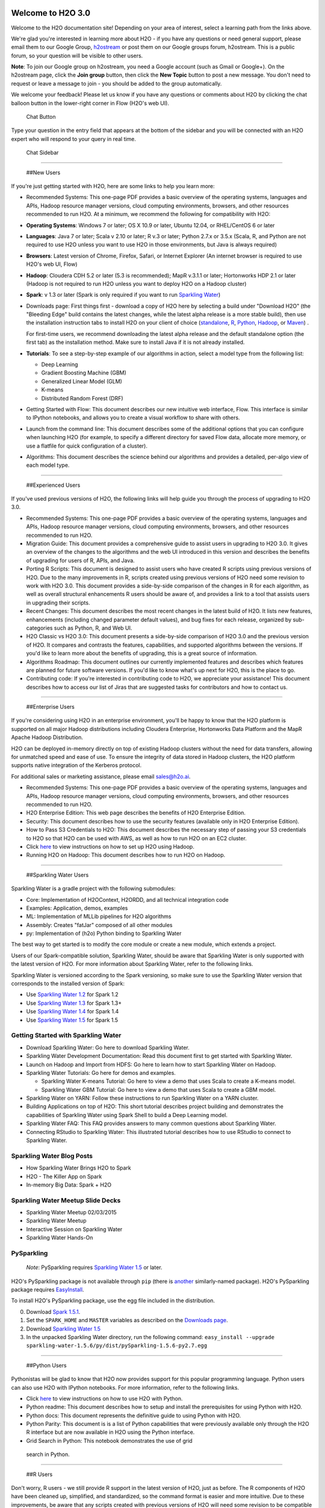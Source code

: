 Welcome to H2O 3.0
==================

Welcome to the H2O documentation site! Depending on your area of
interest, select a learning path from the links above.

We're glad you're interested in learning more about H2O - if you have
any questions or need general support, please email them to our Google
Group, `h2ostream <mailto:h2ostream@googlegroups.com>`__ or post them on
our Google groups forum, h2ostream. This is a public forum, so your
question will be visible to other users.

**Note**: To join our Google group on h2ostream, you need a Google
account (such as Gmail or Google+). On the h2ostream page, click the
**Join group** button, then click the **New Topic** button to post a new
message. You don't need to request or leave a message to join - you
should be added to the group automatically.

We welcome your feedback! Please let us know if you have any questions
or comments about H2O by clicking the chat balloon button in the
lower-right corner in Flow (H2O's web UI).

.. figure:: images/ChatButton.png
   :alt: Chat Button

   Chat Button

Type your question in the entry field that appears at the bottom of the
sidebar and you will be connected with an H2O expert who will respond to
your query in real time.

.. figure:: images/ChatSidebar.png
   :alt: Chat Sidebar

   Chat Sidebar

--------------

 ##New Users

If you're just getting started with H2O, here are some links to help you
learn more:

-  Recommended Systems: This one-page PDF provides a basic overview of
   the operating systems, languages and APIs, Hadoop resource manager
   versions, cloud computing environments, browsers, and other resources
   recommended to run H2O. At a minimum, we recommend the following for
   compatibility with H2O:

-  **Operating Systems**: Windows 7 or later; OS X 10.9 or later, Ubuntu
   12.04, or RHEL/CentOS 6 or later
-  **Languages**: Java 7 or later; Scala v 2.10 or later; R v.3 or
   later; Python 2.7.x or 3.5.x (Scala, R, and Python are not required
   to use H2O unless you want to use H2O in those environments, but Java
   is always required)
-  **Browsers**: Latest version of Chrome, Firefox, Safari, or Internet
   Explorer (An internet browser is required to use H2O's web UI, Flow)
-  **Hadoop**: Cloudera CDH 5.2 or later (5.3 is recommended); MapR
   v.3.1.1 or later; Hortonworks HDP 2.1 or later (Hadoop is not
   required to run H2O unless you want to deploy H2O on a Hadoop
   cluster)
-  **Spark**: v 1.3 or later (Spark is only required if you want to run
   `Sparkling Water <https://github.com/h2oai/sparkling-water>`__)

-  Downloads page: First things first - download a copy of H2O here by
   selecting a build under "Download H2O" (the "Bleeding Edge" build
   contains the latest changes, while the latest alpha release is a more
   stable build), then use the installation instruction tabs to install
   H2O on your client of choice
   (`standalone <http://h2o-release.s3.amazonaws.com/h2o/%7B%7Bbranch_name%7D%7D/%7B%7Bbuild_number%7D%7D/index.html>`__,
   `R <http://h2o-release.s3.amazonaws.com/h2o/%7B%7Bbranch_name%7D%7D/%7B%7Bbuild_number%7D%7D/index.html#R>`__,
   `Python <http://h2o-release.s3.amazonaws.com/h2o/%7B%7Bbranch_name%7D%7D/%7B%7Bbuild_number%7D%7D/index.html#Python>`__,
   `Hadoop <http://h2o-release.s3.amazonaws.com/h2o/%7B%7Bbranch_name%7D%7D/%7B%7Bbuild_number%7D%7D/index.html#Hadoop>`__,
   or
   `Maven <http://h2o-release.s3.amazonaws.com/h2o/%7B%7Bbranch_name%7D%7D/%7B%7Bbuild_number%7D%7D/index.html#Maven>`__)
   .

   For first-time users, we recommend downloading the latest alpha
   release and the default standalone option (the first tab) as the
   installation method. Make sure to install Java if it is not already
   installed.

-  **Tutorials**: To see a step-by-step example of our algorithms in
   action, select a model type from the following list:

   -  Deep Learning
   -  Gradient Boosting Machine (GBM)
   -  Generalized Linear Model (GLM)
   -  K-means
   -  Distributed Random Forest (DRF)

-  Getting Started with Flow: This document describes our new intuitive
   web interface, Flow. This interface is similar to IPython notebooks,
   and allows you to create a visual workflow to share with others.

-  Launch from the command line: This document describes some of the
   additional options that you can configure when launching H2O (for
   example, to specify a different directory for saved Flow data,
   allocate more memory, or use a flatfile for quick configuration of a
   cluster).

-  Algorithms: This document describes the science behind our algorithms
   and provides a detailed, per-algo view of each model type.

--------------

 ##Experienced Users

If you've used previous versions of H2O, the following links will help
guide you through the process of upgrading to H2O 3.0.

-  Recommended Systems: This one-page PDF provides a basic overview of
   the operating systems, languages and APIs, Hadoop resource manager
   versions, cloud computing environments, browsers, and other resources
   recommended to run H2O.

-  Migration Guide: This document provides a comprehensive guide to
   assist users in upgrading to H2O 3.0. It gives an overview of the
   changes to the algorithms and the web UI introduced in this version
   and describes the benefits of upgrading for users of R, APIs, and
   Java.

-  Porting R Scripts: This document is designed to assist users who have
   created R scripts using previous versions of H2O. Due to the many
   improvements in R, scripts created using previous versions of H2O
   need some revision to work with H2O 3.0. This document provides a
   side-by-side comparison of the changes in R for each algorithm, as
   well as overall structural enhancements R users should be aware of,
   and provides a link to a tool that assists users in upgrading their
   scripts.

-  Recent Changes: This document describes the most recent changes in
   the latest build of H2O. It lists new features, enhancements
   (including changed parameter default values), and bug fixes for each
   release, organized by sub-categories such as Python, R, and Web UI.

-  H2O Classic vs H2O 3.0: This document presents a side-by-side
   comparison of H2O 3.0 and the previous version of H2O. It compares
   and contrasts the features, capabilities, and supported algorithms
   between the versions. If you'd like to learn more about the benefits
   of upgrading, this is a great source of information.

-  Algorithms Roadmap: This document outlines our currently implemented
   features and describes which features are planned for future software
   versions. If you'd like to know what's up next for H2O, this is the
   place to go.

-  Contributing code: If you're interested in contributing code to H2O,
   we appreciate your assistance! This document describes how to access
   our list of Jiras that are suggested tasks for contributors and how
   to contact us.

--------------

 ##Enterprise Users

If you're considering using H2O in an enterprise environment, you'll be
happy to know that the H2O platform is supported on all major Hadoop
distributions including Cloudera Enterprise, Hortonworks Data Platform
and the MapR Apache Hadoop Distribution.

H2O can be deployed in-memory directly on top of existing Hadoop
clusters without the need for data transfers, allowing for unmatched
speed and ease of use. To ensure the integrity of data stored in Hadoop
clusters, the H2O platform supports native integration of the Kerberos
protocol.

For additional sales or marketing assistance, please email sales@h2o.ai.

-  Recommended Systems: This one-page PDF provides a basic overview of
   the operating systems, languages and APIs, Hadoop resource manager
   versions, cloud computing environments, browsers, and other resources
   recommended to run H2O.

-  H2O Enterprise Edition: This web page describes the benefits of H2O
   Enterprise Edition.

-  Security: This document describes how to use the security features
   (available only in H2O Enterprise Edition).

-  How to Pass S3 Credentials to H2O: This document describes the
   necessary step of passing your S3 credentials to H2O so that H2O can
   be used with AWS, as well as how to run H2O on an EC2 cluster.

-  Click
   `here <http://h2o-release.s3.amazonaws.com/h2o/%7B%7Bbranch_name%7D%7D/%7B%7Bbuild_number%7D%7D/index.html#Hadoop>`__
   to view instructions on how to set up H2O using Hadoop.

-  Running H2O on Hadoop: This document describes how to run H2O on
   Hadoop.

--------------

 ##Sparkling Water Users

Sparkling Water is a gradle project with the following submodules:

-  Core: Implementation of H2OContext, H2ORDD, and all technical
   integration code
-  Examples: Application, demos, examples
-  ML: Implementation of MLLib pipelines for H2O algorithms
-  Assembly: Creates "fatJar" composed of all other modules
-  py: Implementation of (h2o) Python binding to Sparkling Water

The best way to get started is to modify the core module or create a new
module, which extends a project.

Users of our Spark-compatible solution, Sparkling Water, should be aware
that Sparkling Water is only supported with the latest version of H2O.
For more information about Sparkling Water, refer to the following
links.

Sparkling Water is versioned according to the Spark versioning, so make
sure to use the Sparkling Water version that corresponds to the
installed version of Spark:

-  Use `Sparkling Water
   1.2 <http://h2o-release.s3.amazonaws.com/sparkling-water/rel-1.2/6/index.html>`__
   for Spark 1.2
-  Use `Sparkling Water
   1.3 <http://h2o-release.s3.amazonaws.com/sparkling-water/rel-1.3/7/index.html>`__
   for Spark 1.3+
-  Use `Sparkling Water
   1.4 <http://h2o-release.s3.amazonaws.com/sparkling-water/rel-1.4/3/index.html>`__
   for Spark 1.4
-  Use `Sparkling Water
   1.5 <http://h2o-release.s3.amazonaws.com/sparkling-water/rel-1.5/3/index.html>`__
   for Spark 1.5

Getting Started with Sparkling Water
------------------------------------

-  Download Sparkling Water: Go here to download Sparkling Water.

-  Sparkling Water Development Documentation: Read this document first
   to get started with Sparkling Water.

-  Launch on Hadoop and Import from HDFS: Go here to learn how to start
   Sparkling Water on Hadoop.

-  Sparkling Water Tutorials: Go here for demos and examples.

   -  Sparkling Water K-means Tutorial: Go here to view a demo that uses
      Scala to create a K-means model.

   -  Sparkling Water GBM Tutorial: Go here to view a demo that uses
      Scala to create a GBM model.

-  Sparkling Water on YARN: Follow these instructions to run Sparkling
   Water on a YARN cluster.

-  Building Applications on top of H2O: This short tutorial describes
   project building and demonstrates the capabilities of Sparkling Water
   using Spark Shell to build a Deep Learning model.

-  Sparkling Water FAQ: This FAQ provides answers to many common
   questions about Sparkling Water.

-  Connecting RStudio to Sparkling Water: This illustrated tutorial
   describes how to use RStudio to connect to Sparkling Water.

Sparkling Water Blog Posts
--------------------------

-  How Sparkling Water Brings H2O to Spark

-  H2O - The Killer App on Spark

-  In-memory Big Data: Spark + H2O

Sparkling Water Meetup Slide Decks
----------------------------------

-  Sparkling Water Meetup 02/03/2015

-  Sparkling Water Meetup

-  Interactive Session on Sparkling Water

-  Sparkling Water Hands-On

PySparkling
-----------

    *Note*: PySparkling requires `Sparkling Water
    1.5 <http://h2o-release.s3.amazonaws.com/sparkling-water/rel-1.5/3/index.html>`__
    or later.

H2O's PySparkling package is not available through ``pip`` (there is
`another <https://pypi.python.org/pypi/pysparkling/>`__ similarly-named
package). H2O's PySparkling package requires
`EasyInstall <http://peak.telecommunity.com/DevCenter/EasyInstall>`__.

To install H2O's PySparkling package, use the egg file included in the
distribution.

0. Download `Spark 1.5.1 <https://spark.apache.org/downloads.html>`__.
1. Set the ``SPARK_HOME`` and ``MASTER`` variables as described on the
   `Downloads
   page <http://h2o-release.s3.amazonaws.com/sparkling-water/rel-1.5/6/index.html>`__.
2. Download `Sparkling Water
   1.5 <http://h2o-release.s3.amazonaws.com/sparkling-water/rel-1.5/6/index.html>`__
3. In the unpacked Sparkling Water directory, run the following command:
   ``easy_install --upgrade sparkling-water-1.5.6/py/dist/pySparkling-1.5.6-py2.7.egg``

--------------

 ##Python Users

Pythonistas will be glad to know that H2O now provides support for this
popular programming language. Python users can also use H2O with IPython
notebooks. For more information, refer to the following links.

-  Click
   `here <http://h2o-release.s3.amazonaws.com/h2o/%7B%7Bbranch_name%7D%7D/%7B%7Bbuild_number%7D%7D/index.html#Python>`__
   to view instructions on how to use H2O with Python.

-  Python readme: This document describes how to setup and install the
   prerequisites for using Python with H2O.

-  Python docs: This document represents the definitive guide to using
   Python with H2O.

-  Python Parity: This document is is a list of Python capabilities that
   were previously available only through the H2O R interface but are
   now available in H2O using the Python interface.

-   Grid Search in Python: This notebook demonstrates the use of grid
   search in Python.

--------------

 ##R Users

Don't worry, R users - we still provide R support in the latest version
of H2O, just as before. The R components of H2O have been cleaned up,
simplified, and standardized, so the command format is easier and more
intuitive. Due to these improvements, be aware that any scripts created
with previous versions of H2O will need some revision to be compatible
with the latest version.

We have provided the following helpful resources to assist R users in
upgrading to the latest version, including a document that outlines the
differences between versions and a tool that reviews scripts for
deprecated or renamed parameters.

Currently, the only version of R that is known to be incompatible with
H2O is R version 3.1.0 (codename "Spring Dance"). If you are using that
version, we recommend upgrading the R version before using H2O.

To check which version of H2O is installed in R, use
``versions::installed.versions("h2o")``.

-  Click
   `here <http://h2o-release.s3.amazonaws.com/h2o/%7B%7Bbranch_name%7D%7D/%7B%7Bbuild_number%7D%7D/index.html#R>`__
   to view instructions for using H2O with R.

-  R User Documentation: This document contains all commands in the H2O
   package for R, including examples and arguments. It represents the
   definitive guide to using H2O in R.

-  Porting R Scripts: This document is designed to assist users who have
   created R scripts using previous versions of H2O. Due to the many
   improvements in R, scripts created using previous versions of H2O
   will not work. This document provides a side-by-side comparison of
   the changes in R for each algorithm, as well as overall structural
   enhancements R users should be aware of, and provides a link to a
   tool that assists users in upgrading their scripts.

-  Connecting RStudio to Sparkling Water: This illustrated tutorial
   describes how to use RStudio to connect to Sparkling Water.

Ensembles
---------

Ensemble machine learning methods use multiple learning algorithms to
obtain better predictive performance.

-  H2O Ensemble GitHub repository: Location for the H2O Ensemble R
   package.

-  Ensemble Documentation: This documentation provides more details on
   the concepts behind ensembles and how to use them.

--------------

 ##API Users

API users will be happy to know that the APIs have been more thoroughly
documented in the latest release of H2O and additional capabilities
(such as exporting weights and biases for Deep Learning models) have
been added.

REST APIs are generated immediately out of the code, allowing users to
implement machine learning in many ways. For example, REST APIs could be
used to call a model created by sensor data and to set up auto-alerts if
the sensor data falls below a specified threshold.

-  H2O 3 REST API Overview: This document describes how the REST API
   commands are used in H2O, versioning, experimental APIs, verbs,
   status codes, formats, schemas, payloads, metadata, and examples.

-  REST API Reference: This document represents the definitive guide to
   the H2O REST API.

-  REST API Schema Reference: This document represents the definitive
   guide to the H2O REST API schemas.

-  H2O 3 REST API Overview: This document provides an overview of how
   APIs are used in H2O, including versioning, URLs, HTTP verbs, status
   codes, formats, schemas, and examples.

--------------

 ##Java Users

For Java developers, the following resources will help you create your
own custom app that uses H2O.

-  H2O Core Java Developer Documentation: The definitive Java API guide
   for the core components of H2O.

-  H2O Algos Java Developer Documentation: The definitive Java API guide
   for the algorithms used by H2O.

-  h2o-genmodel (POJO) Javadoc: Provides a step-by-step guide to
   creating and implementing POJOs in a Java application.

SDK Information
---------------

The Java API is generated and accessible from the `download
page <http://h2o.ai/download>`__.

-  `Central
   repository <http://search.maven.org/#search%7Cga%7C1%7Cai.h2o>`__
-  `View code on
   Github <https://github.com/h2oai/h2o-3/tree/%7B%7Blast_commit_hash%7D%7D>`__
-  `Apache
   License <https://github.com/h2oai/h2o-3/blob/master/LICENSE>`__

--------------

 ##Developers

If you're looking to use H2O to help you develop your own apps, the
following links will provide helpful references.

For the latest version of IDEA IntelliJ, run ``./gradlew idea``, then
click **File > Open** within IDEA. Select the ``.ipr`` file in the
repository and click the **Choose** button.

For older versions of IDEA IntelliJ, run ``./gradlew idea``, then
**Import Project** within IDEA and point it to the h2o-3 directory.
>\ **Note**: This process will take longer, so we recommend using the
first method if possible.

For JUnit tests to pass, you may need multiple H2O nodes. Create a
"Run/Debug" configuration with the following parameters:

::

    Type: Application
    Main class: H2OApp
    Use class path of module: h2o-app

After starting multiple "worker" node processes in addition to the JUnit
test process, they will cloud up and run the multi-node JUnit tests.

-  Recommended Systems: This one-page PDF provides a basic overview of
   the operating systems, languages and APIs, Hadoop resource manager
   versions, cloud computing environments, browsers, and other resources
   recommended to run H2O.

-  Developer Documentation: Detailed instructions on how to build and
   launch H2O, including how to clone the repository, how to pull from
   the repository, and how to install required dependencies.

-  Click
   `here <http://h2o-release.s3.amazonaws.com/h2o/%7B%7Bbranch_name%7D%7D/%7B%7Bbuild_number%7D%7D/index.html#Maven>`__
   to view instructions on how to use H2O with Maven.

-  Maven install: This page provides information on how to build a
   version of H2O that generates the correct IDE files.

-  apps.h2o.ai: Apps.h2o.ai is designed to support application
   developers via events, networking opportunities, and a new, dedicated
   website comprising developer kits and technical specs, news, and
   product spotlights.

-  H2O Project Templates: This page provides template info for projects
   created in Java, Scala, or Sparkling Water.

-  H2O Scala API Developer Documentation: The definitive Scala API guide
   for H2O.

-  Hacking Algos: This blog post by Cliff walks you through building a
   new algorithm, using K-Means, Quantiles, and Grep as examples.

-  KV Store Guide: Learn more about performance characteristics when
   implementing new algorithms.

-  Contributing code: If you're interested in contributing code to H2O,
   we appreciate your assistance! This document describes how to access
   our list of Jiras that contributors can work on and how to contact
   us. **Note**: To access this link, you must have an `Atlassian
   account <https://id.atlassian.com/signup?application=mac&tenant=&continue=https%3A%2F%2Fmy.atlassian.com>`__.

--------------

Downloading H2O
===============

-  `Download page for this
   build <http://h2o-release.s3.amazonaws.com/h2o/%7B%7Bbranch_name%7D%7D/%7B%7Bbuild_number%7D%7D/index.html>`__
-  `h2o.ai main download page <http://www.h2o.ai/download>`__

To download H2O, go to our `downloads
page <http://www.h2o.ai/download>`__. Select a build type (bleeding edge
or latest alpha), then select an installation method
(`standalone <http://h2o-release.s3.amazonaws.com/h2o/%7B%7Bbranch_name%7D%7D/%7B%7Bbuild_number%7D%7D/index.html>`__,
`R <http://h2o-release.s3.amazonaws.com/h2o/%7B%7Bbranch_name%7D%7D/%7B%7Bbuild_number%7D%7D/index.html#R>`__,
`Python <http://h2o-release.s3.amazonaws.com/h2o/%7B%7Bbranch_name%7D%7D/%7B%7Bbuild_number%7D%7D/index.html#Python>`__,
`Hadoop <http://h2o-release.s3.amazonaws.com/h2o/%7B%7Bbranch_name%7D%7D/%7B%7Bbuild_number%7D%7D/index.html#Hadoop>`__,
or
`Maven <http://h2o-release.s3.amazonaws.com/h2o/%7B%7Bbranch_name%7D%7D/%7B%7Bbuild_number%7D%7D/index.html#Maven>`__)
by clicking the tabs at the top of the page. Follow the instructions in
the tab to install H2O.

Starting H2O ...
================

There are a variety of ways to start H2O, depending on which client you
would like to use.

... From R
==========

To use H2O in R, follow the instructions on the download page.

... From Python
===============

To use H2O in Python, follow the instructions on the download page.

... On Spark
============

To use H2O on Spark, follow the instructions on the Sparkling Water
`download
page <http://h2o-release.s3.amazonaws.com/sparkling-water/master/latest.html>`__.
